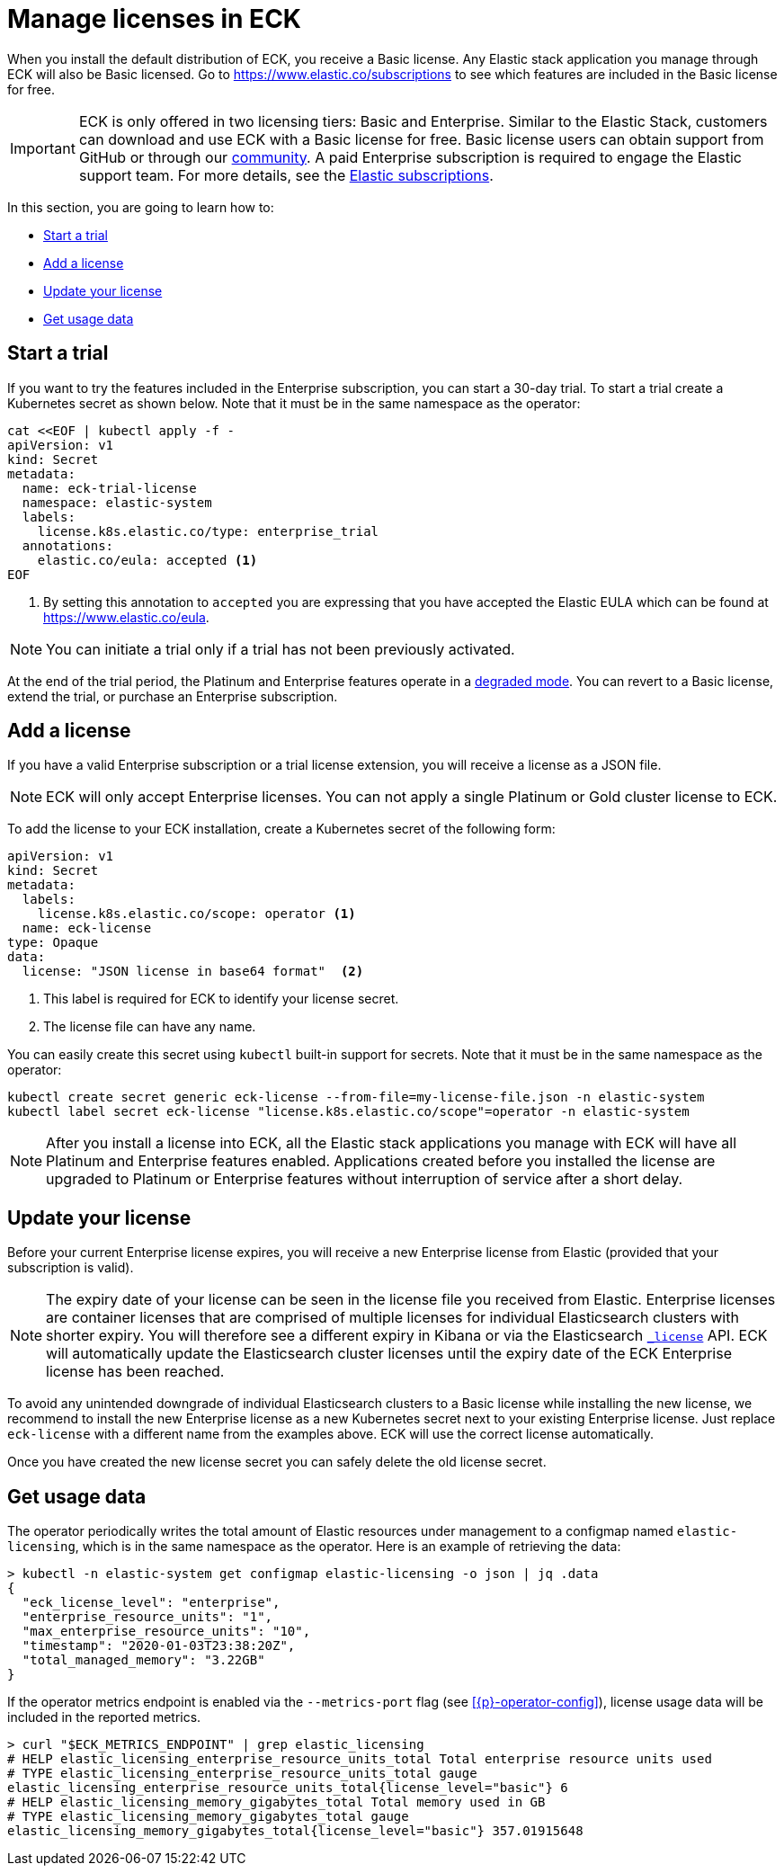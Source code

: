 :page_id: licensing
ifdef::env-github[]
****
link:https://www.elastic.co/guide/en/cloud-on-k8s/master/k8s-{page_id}.html[View this document on the Elastic website]
****
endif::[]
[id="{p}-{page_id}"]
= Manage licenses in ECK

When you install the default distribution of ECK, you receive a Basic license. Any Elastic stack application you manage through ECK will also be Basic licensed. Go to https://www.elastic.co/subscriptions to see which features are included in the Basic license for free.

IMPORTANT: ECK is only offered in two licensing tiers: Basic and Enterprise. Similar to the Elastic Stack, customers can download and use ECK with a Basic license for free. Basic license users can obtain support from GitHub or through our link:https://discuss.elastic.co[community]. A paid Enterprise subscription is required to engage the Elastic support team. For more details, see the link:https://www.elastic.co/subscriptions[Elastic subscriptions].

In this section, you are going to learn how to:

- <<{p}-start-trial>>
- <<{p}-add-license>>
- <<{p}-update-license>>
- <<{p}-get-usage-data>>


[float]
[id="{p}-start-trial"]
== Start a trial
If you want to try the features included in the Enterprise subscription, you can start a 30-day trial. To start a trial create a Kubernetes secret as shown below. Note that it must be in the same namespace as the operator:

[source,yaml]
----
cat <<EOF | kubectl apply -f -
apiVersion: v1
kind: Secret
metadata:
  name: eck-trial-license
  namespace: elastic-system
  labels:
    license.k8s.elastic.co/type: enterprise_trial
  annotations:
    elastic.co/eula: accepted <1>
EOF
----

<1> By setting this annotation to `accepted` you are expressing that you have accepted the Elastic EULA which can be found at https://www.elastic.co/eula.

NOTE: You can initiate a trial only if a trial has not been previously activated.

At the end of the trial period, the Platinum and Enterprise features operate in a link:https://www.elastic.co/guide/en/elastic-stack-overview/current/license-expiration.html[degraded mode]. You can revert to a Basic license, extend the trial, or purchase an Enterprise subscription.

[float]
[id="{p}-add-license"]
== Add a license
If you have a valid Enterprise subscription or a trial license extension, you will receive a license as a JSON file.

NOTE: ECK will only accept Enterprise licenses. You can not apply a single Platinum or Gold cluster license to ECK.

To add the license to your ECK installation, create a Kubernetes secret of the following form:

[source,yaml]
----
apiVersion: v1
kind: Secret
metadata:
  labels:
    license.k8s.elastic.co/scope: operator <1>
  name: eck-license
type: Opaque
data:
  license: "JSON license in base64 format"  <2>
----

<1> This label is required for ECK to identify your license secret.
<2> The license file can have any name.

You can easily create this secret using `kubectl` built-in support for secrets. Note that it must be in the same namespace as the operator:

[source,shell script]
----
kubectl create secret generic eck-license --from-file=my-license-file.json -n elastic-system
kubectl label secret eck-license "license.k8s.elastic.co/scope"=operator -n elastic-system
----

NOTE: After you install a license into ECK, all the Elastic stack applications you manage with ECK will have all Platinum and Enterprise features enabled. Applications created before you installed the license are upgraded to Platinum or Enterprise features without interruption of service after a short delay.

[float]
[id="{p}-update-license"]
== Update your license
Before your current Enterprise license expires, you will receive a new Enterprise license from Elastic (provided that your subscription is valid).

NOTE: The expiry date of your license can be seen in the license file you received from Elastic. Enterprise licenses are container licenses that are comprised of multiple licenses for individual Elasticsearch clusters with shorter expiry. You will therefore see a different expiry in Kibana or via the Elasticsearch link:https://www.elastic.co/guide/en/elasticsearch/reference/current/get-license.html[`_license`] API. ECK will automatically update the Elasticsearch cluster licenses until the expiry date of the ECK Enterprise license has been reached.

To avoid any unintended downgrade of individual Elasticsearch clusters to a Basic license while installing the new license, we recommend to install the new Enterprise license as a new Kubernetes secret next to your existing Enterprise license. Just replace `eck-license` with a different name from the examples above. ECK will use the correct license automatically.

Once you have created the new license secret you can safely delete the old license secret.

[float]
[id="{p}-get-usage-data"]
== Get usage data
The operator periodically writes the total amount of Elastic resources under management to a configmap named `elastic-licensing`, which is in the same namespace as the operator. Here is an example of retrieving the data:

[source,shell]
----
> kubectl -n elastic-system get configmap elastic-licensing -o json | jq .data
{
  "eck_license_level": "enterprise",
  "enterprise_resource_units": "1",
  "max_enterprise_resource_units": "10",
  "timestamp": "2020-01-03T23:38:20Z",
  "total_managed_memory": "3.22GB"
}
----

If the operator metrics endpoint is enabled via the `--metrics-port` flag (see <<{p}-operator-config>>), license usage data will be included in the reported metrics. 

[source,shell]
----
> curl "$ECK_METRICS_ENDPOINT" | grep elastic_licensing
# HELP elastic_licensing_enterprise_resource_units_total Total enterprise resource units used
# TYPE elastic_licensing_enterprise_resource_units_total gauge
elastic_licensing_enterprise_resource_units_total{license_level="basic"} 6
# HELP elastic_licensing_memory_gigabytes_total Total memory used in GB
# TYPE elastic_licensing_memory_gigabytes_total gauge
elastic_licensing_memory_gigabytes_total{license_level="basic"} 357.01915648
----
